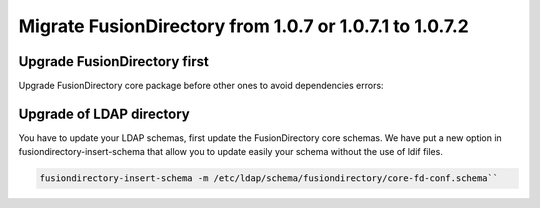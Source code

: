 Migrate FusionDirectory from 1.0.7 or 1.0.7.1 to 1.0.7.2
========================================================

Upgrade FusionDirectory first
^^^^^^^^^^^^^^^^^^^^^^^^^^^^^

Upgrade FusionDirectory core package before other ones to avoid
dependencies errors:

Upgrade of LDAP directory
^^^^^^^^^^^^^^^^^^^^^^^^^

You have to update your LDAP schemas, first update the FusionDirectory
core schemas. We have put a new option in fusiondirectory-insert-schema
that allow you to update easily your schema without the use of ldif
files.

.. code-block:: shell
   
   fusiondirectory-insert-schema -m /etc/ldap/schema/fusiondirectory/core-fd-conf.schema``
